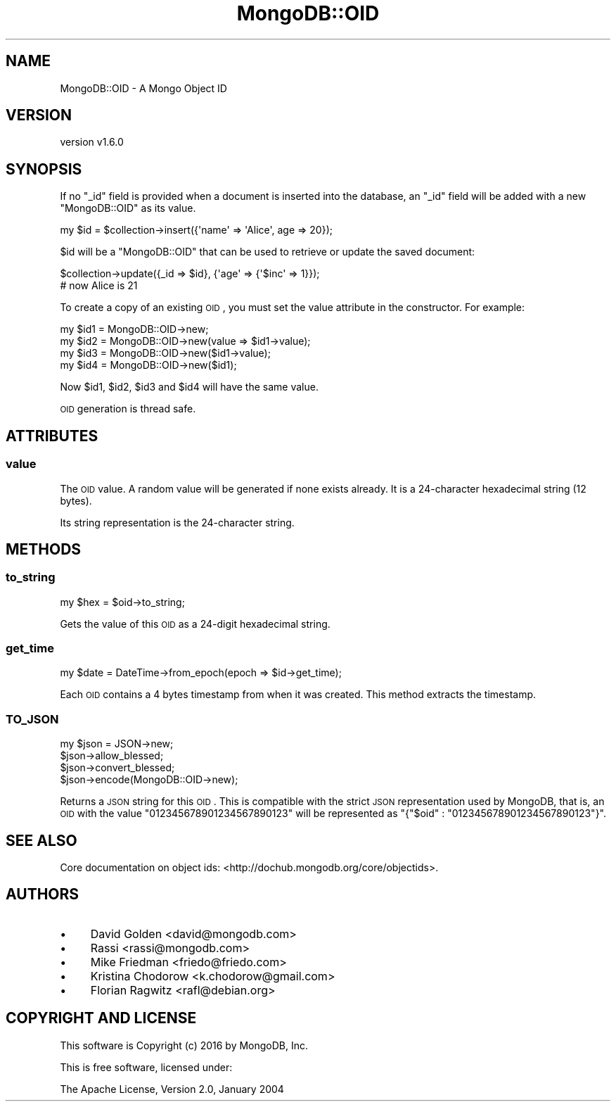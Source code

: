 .\" Automatically generated by Pod::Man 2.22 (Pod::Simple 3.13)
.\"
.\" Standard preamble:
.\" ========================================================================
.de Sp \" Vertical space (when we can't use .PP)
.if t .sp .5v
.if n .sp
..
.de Vb \" Begin verbatim text
.ft CW
.nf
.ne \\$1
..
.de Ve \" End verbatim text
.ft R
.fi
..
.\" Set up some character translations and predefined strings.  \*(-- will
.\" give an unbreakable dash, \*(PI will give pi, \*(L" will give a left
.\" double quote, and \*(R" will give a right double quote.  \*(C+ will
.\" give a nicer C++.  Capital omega is used to do unbreakable dashes and
.\" therefore won't be available.  \*(C` and \*(C' expand to `' in nroff,
.\" nothing in troff, for use with C<>.
.tr \(*W-
.ds C+ C\v'-.1v'\h'-1p'\s-2+\h'-1p'+\s0\v'.1v'\h'-1p'
.ie n \{\
.    ds -- \(*W-
.    ds PI pi
.    if (\n(.H=4u)&(1m=24u) .ds -- \(*W\h'-12u'\(*W\h'-12u'-\" diablo 10 pitch
.    if (\n(.H=4u)&(1m=20u) .ds -- \(*W\h'-12u'\(*W\h'-8u'-\"  diablo 12 pitch
.    ds L" ""
.    ds R" ""
.    ds C` ""
.    ds C' ""
'br\}
.el\{\
.    ds -- \|\(em\|
.    ds PI \(*p
.    ds L" ``
.    ds R" ''
'br\}
.\"
.\" Escape single quotes in literal strings from groff's Unicode transform.
.ie \n(.g .ds Aq \(aq
.el       .ds Aq '
.\"
.\" If the F register is turned on, we'll generate index entries on stderr for
.\" titles (.TH), headers (.SH), subsections (.SS), items (.Ip), and index
.\" entries marked with X<> in POD.  Of course, you'll have to process the
.\" output yourself in some meaningful fashion.
.ie \nF \{\
.    de IX
.    tm Index:\\$1\t\\n%\t"\\$2"
..
.    nr % 0
.    rr F
.\}
.el \{\
.    de IX
..
.\}
.\" ========================================================================
.\"
.IX Title "MongoDB::OID 3"
.TH MongoDB::OID 3 "2016-11-29" "perl v5.10.1" "User Contributed Perl Documentation"
.\" For nroff, turn off justification.  Always turn off hyphenation; it makes
.\" way too many mistakes in technical documents.
.if n .ad l
.nh
.SH "NAME"
MongoDB::OID \- A Mongo Object ID
.SH "VERSION"
.IX Header "VERSION"
version v1.6.0
.SH "SYNOPSIS"
.IX Header "SYNOPSIS"
If no \f(CW\*(C`_id\*(C'\fR field is provided when a document is inserted into the database, an
\&\f(CW\*(C`_id\*(C'\fR field will be added with a new \f(CW\*(C`MongoDB::OID\*(C'\fR as its value.
.PP
.Vb 1
\&    my $id = $collection\->insert({\*(Aqname\*(Aq => \*(AqAlice\*(Aq, age => 20});
.Ve
.PP
\&\f(CW$id\fR will be a \f(CW\*(C`MongoDB::OID\*(C'\fR that can be used to retrieve or update the
saved document:
.PP
.Vb 2
\&    $collection\->update({_id => $id}, {\*(Aqage\*(Aq => {\*(Aq$inc\*(Aq => 1}});
\&    # now Alice is 21
.Ve
.PP
To create a copy of an existing \s-1OID\s0, you must set the value attribute in the
constructor.  For example:
.PP
.Vb 4
\&    my $id1 = MongoDB::OID\->new;
\&    my $id2 = MongoDB::OID\->new(value => $id1\->value);
\&    my $id3 = MongoDB::OID\->new($id1\->value);
\&    my $id4 = MongoDB::OID\->new($id1);
.Ve
.PP
Now \f(CW$id1\fR, \f(CW$id2\fR, \f(CW$id3\fR and \f(CW$id4\fR will have the same value.
.PP
\&\s-1OID\s0 generation is thread safe.
.SH "ATTRIBUTES"
.IX Header "ATTRIBUTES"
.SS "value"
.IX Subsection "value"
The \s-1OID\s0 value. A random value will be generated if none exists already.
It is a 24\-character hexadecimal string (12 bytes).
.PP
Its string representation is the 24\-character string.
.SH "METHODS"
.IX Header "METHODS"
.SS "to_string"
.IX Subsection "to_string"
.Vb 1
\&    my $hex = $oid\->to_string;
.Ve
.PP
Gets the value of this \s-1OID\s0 as a 24\-digit hexadecimal string.
.SS "get_time"
.IX Subsection "get_time"
.Vb 1
\&    my $date = DateTime\->from_epoch(epoch => $id\->get_time);
.Ve
.PP
Each \s-1OID\s0 contains a 4 bytes timestamp from when it was created.  This method
extracts the timestamp.
.SS "\s-1TO_JSON\s0"
.IX Subsection "TO_JSON"
.Vb 3
\&    my $json = JSON\->new;
\&    $json\->allow_blessed;
\&    $json\->convert_blessed;
\&
\&    $json\->encode(MongoDB::OID\->new);
.Ve
.PP
Returns a \s-1JSON\s0 string for this \s-1OID\s0.  This is compatible with the strict \s-1JSON\s0
representation used by MongoDB, that is, an \s-1OID\s0 with the value
\&\*(L"012345678901234567890123\*(R" will be represented as
\&\f(CW\*(C`{"$oid" : "012345678901234567890123"}\*(C'\fR.
.SH "SEE ALSO"
.IX Header "SEE ALSO"
Core documentation on object ids: <http://dochub.mongodb.org/core/objectids>.
.SH "AUTHORS"
.IX Header "AUTHORS"
.IP "\(bu" 4
David Golden <david@mongodb.com>
.IP "\(bu" 4
Rassi <rassi@mongodb.com>
.IP "\(bu" 4
Mike Friedman <friedo@friedo.com>
.IP "\(bu" 4
Kristina Chodorow <k.chodorow@gmail.com>
.IP "\(bu" 4
Florian Ragwitz <rafl@debian.org>
.SH "COPYRIGHT AND LICENSE"
.IX Header "COPYRIGHT AND LICENSE"
This software is Copyright (c) 2016 by MongoDB, Inc.
.PP
This is free software, licensed under:
.PP
.Vb 1
\&  The Apache License, Version 2.0, January 2004
.Ve
